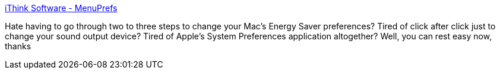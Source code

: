 :jbake-type: post
:jbake-status: published
:jbake-title: iThink Software - MenuPrefs
:jbake-tags: software,freeware,macosx,system,_mois_mars,_année_2005
:jbake-date: 2005-03-16
:jbake-depth: ../
:jbake-uri: shaarli/1110978348000.adoc
:jbake-source: https://nicolas-delsaux.hd.free.fr/Shaarli?searchterm=http%3A%2F%2Fwww.ithinksw.com%2Fproducts%2Fmenuprefs%2F&searchtags=software+freeware+macosx+system+_mois_mars+_ann%C3%A9e_2005
:jbake-style: shaarli

http://www.ithinksw.com/products/menuprefs/[iThink Software - MenuPrefs]

Hate having to go through two to three steps to change your Mac's Energy Saver preferences? Tired of click after click just to change your sound output device? Tired of Apple's System Preferences application altogether? Well, you can rest easy now, thanks
